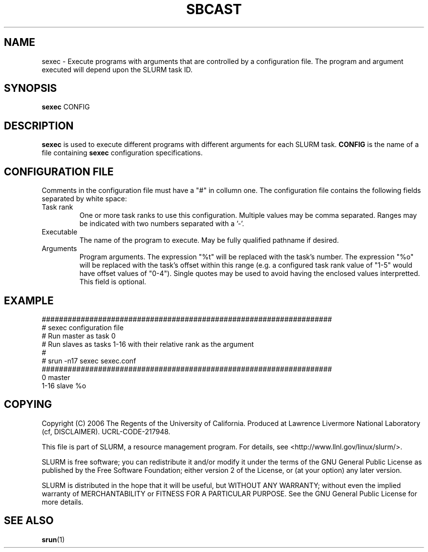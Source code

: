 .TH SBCAST "1" "April 2006" "sexec 1.1" "Slurm components"

.SH "NAME"
sexec \- Execute programs with arguments that are controlled by 
a configuration file. The program and argument executed will 
depend upon the SLURM task ID. 

.SH "SYNOPSIS"
\fBsexec\fR CONFIG

.SH "DESCRIPTION"
\fBsexec\fR is used to execute different programs with different 
arguments for each SLURM task.
\fBCONFIG\fR is the name of a file containing \fBsexec\fR
configuration specifications.

.SH "CONFIGURATION FILE"

Comments in the configuration file must have a "#" in collumn one.
The configuration file contains the following fields separated by white
space:
.TP
Task rank
One or more task ranks to use this configuration. 
Multiple values may be comma separated.
Ranges may be indicated with two numbers separated with a '\-'.
.TP
Executable
The name of the program to execute.
May be fully qualified pathname if desired.
.TP
Arguments
Program arguments. 
The expression "%t" will be replaced with the task's number.
The expression "%o" will be replaced with the task's offset within 
this range (e.g. a configured task rank value of "1-5" would 
have offset values of "0-4").
Single quotes may be used to avoid having the enclosed values interpretted.
This field is optional.

.SH "EXAMPLE"

.nf
###################################################################
# sexec configuration file
# Run master as task 0
# Run slaves as tasks 1-16 with their relative rank as the argument
#
# srun -n17 sexec sexec.conf
###################################################################
0          master
1-16       slave    %o
.fi

.SH "COPYING"
Copyright (C) 2006 The Regents of the University of California.
Produced at Lawrence Livermore National Laboratory (cf, DISCLAIMER).
UCRL-CODE-217948.
.LP
This file is part of SLURM, a resource management program.
For details, see <http://www.llnl.gov/linux/slurm/>.
.LP
SLURM is free software; you can redistribute it and/or modify it under
the terms of the GNU General Public License as published by the Free
Software Foundation; either version 2 of the License, or (at your option)
any later version.
.LP
SLURM is distributed in the hope that it will be useful, but WITHOUT ANY
WARRANTY; without even the implied warranty of MERCHANTABILITY or FITNESS
FOR A PARTICULAR PURPOSE.  See the GNU General Public License for more
details.

.SH "SEE ALSO"
\fBsrun\fR(1)
